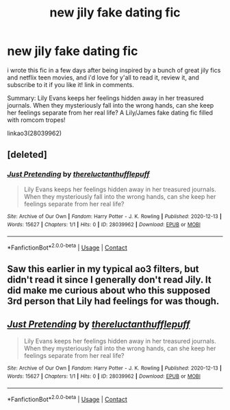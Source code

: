 #+TITLE: new jily fake dating fic

* new jily fake dating fic
:PROPERTIES:
:Author: nashe_airaz
:Score: 6
:DateUnix: 1607830596.0
:DateShort: 2020-Dec-13
:FlairText: Self-Promotion
:END:
i wrote this fic in a few days after being inspired by a bunch of great jily fics and netflix teen movies, and i'd love for y'all to read it, review it, and subscribe to it if you like it! link in comments.

Summary: Lily Evans keeps her feelings hidden away in her treasured journals. When they mysteriously fall into the wrong hands, can she keep her feelings separate from her real life? A Lily/James fake dating fic filled with romcom tropes!

linkao3(28039962)


** [deleted]
:PROPERTIES:
:Score: 1
:DateUnix: 1607830650.0
:DateShort: 2020-Dec-13
:END:

*** [[https://archiveofourown.org/works/28039962][*/Just Pretending/*]] by [[https://www.archiveofourown.org/users/thereluctanthufflepuff/pseuds/thereluctanthufflepuff][/thereluctanthufflepuff/]]

#+begin_quote
  Lily Evans keeps her feelings hidden away in her treasured journals. When they mysteriously fall into the wrong hands, can she keep her feelings separate from her real life?
#+end_quote

^{/Site/:} ^{Archive} ^{of} ^{Our} ^{Own} ^{*|*} ^{/Fandom/:} ^{Harry} ^{Potter} ^{-} ^{J.} ^{K.} ^{Rowling} ^{*|*} ^{/Published/:} ^{2020-12-13} ^{*|*} ^{/Words/:} ^{15627} ^{*|*} ^{/Chapters/:} ^{1/1} ^{*|*} ^{/Hits/:} ^{0} ^{*|*} ^{/ID/:} ^{28039962} ^{*|*} ^{/Download/:} ^{[[https://archiveofourown.org/downloads/28039962/Just%20Pretending.epub?updated_at=1607829997][EPUB]]} ^{or} ^{[[https://archiveofourown.org/downloads/28039962/Just%20Pretending.mobi?updated_at=1607829997][MOBI]]}

--------------

*FanfictionBot*^{2.0.0-beta} | [[https://github.com/FanfictionBot/reddit-ffn-bot/wiki/Usage][Usage]] | [[https://www.reddit.com/message/compose?to=tusing][Contact]]
:PROPERTIES:
:Author: FanfictionBot
:Score: 0
:DateUnix: 1607830668.0
:DateShort: 2020-Dec-13
:END:


** Saw this earlier in my typical ao3 filters, but didn't read it since I generally don't read Jily. It did make me curious about who this supposed 3rd person that Lily had feelings for was though.
:PROPERTIES:
:Author: Fredrik1994
:Score: 1
:DateUnix: 1607848107.0
:DateShort: 2020-Dec-13
:END:


** [[https://archiveofourown.org/works/28039962][*/Just Pretending/*]] by [[https://www.archiveofourown.org/users/thereluctanthufflepuff/pseuds/thereluctanthufflepuff][/thereluctanthufflepuff/]]

#+begin_quote
  Lily Evans keeps her feelings hidden away in her treasured journals. When they mysteriously fall into the wrong hands, can she keep her feelings separate from her real life?
#+end_quote

^{/Site/:} ^{Archive} ^{of} ^{Our} ^{Own} ^{*|*} ^{/Fandom/:} ^{Harry} ^{Potter} ^{-} ^{J.} ^{K.} ^{Rowling} ^{*|*} ^{/Published/:} ^{2020-12-13} ^{*|*} ^{/Words/:} ^{15627} ^{*|*} ^{/Chapters/:} ^{1/1} ^{*|*} ^{/Hits/:} ^{0} ^{*|*} ^{/ID/:} ^{28039962} ^{*|*} ^{/Download/:} ^{[[https://archiveofourown.org/downloads/28039962/Just%20Pretending.epub?updated_at=1607829997][EPUB]]} ^{or} ^{[[https://archiveofourown.org/downloads/28039962/Just%20Pretending.mobi?updated_at=1607829997][MOBI]]}

--------------

*FanfictionBot*^{2.0.0-beta} | [[https://github.com/FanfictionBot/reddit-ffn-bot/wiki/Usage][Usage]] | [[https://www.reddit.com/message/compose?to=tusing][Contact]]
:PROPERTIES:
:Author: FanfictionBot
:Score: 0
:DateUnix: 1607830614.0
:DateShort: 2020-Dec-13
:END:
